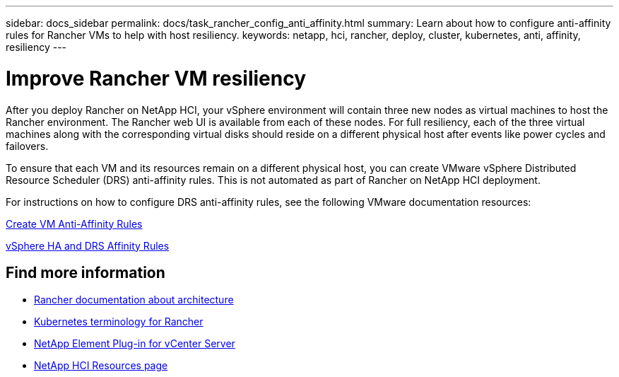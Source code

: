 ---
sidebar: docs_sidebar
permalink: docs/task_rancher_config_anti_affinity.html
summary: Learn about how to configure anti-affinity rules for Rancher VMs to help with host resiliency.
keywords: netapp, hci, rancher, deploy, cluster, kubernetes, anti, affinity, resiliency
---

= Improve Rancher VM resiliency
:hardbreaks:
:nofooter:
:icons: font
:linkattrs:
:imagesdir: ../media/

[.lead]
After you deploy Rancher on NetApp HCI, your vSphere environment will contain three new nodes as virtual machines to host the Rancher environment. The Rancher web UI is available from each of these nodes. For full resiliency, each of the three virtual machines along with the corresponding virtual disks should reside on a different physical host after events like power cycles and failovers.

To ensure that each VM and its resources remain on a different physical host, you can create VMware vSphere Distributed Resource Scheduler (DRS) anti-affinity rules. This is not automated as part of Rancher on NetApp HCI deployment.

For instructions on how to configure DRS anti-affinity rules, see the following VMware documentation resources:

https://docs.vmware.com/en/VMware-vSphere/7.0/com.vmware.vsphere.resmgmt.doc/GUID-FBE46165-065C-48C2-B775-7ADA87FF9A20.html[Create VM Anti-Affinity Rules]

https://docs.vmware.com/en/VMware-vSphere/7.0/com.vmware.vsphere.avail.doc/GUID-E137A9F8-17E4-4DE7-B986-94A0999CF327.html[vSphere HA and DRS Affinity Rules]

[discrete]
== Find more information
* https://rancher.com/docs/rancher/v2.x/en/overview/architecture/[Rancher documentation about architecture^]
* https://rancher.com/docs/rancher/v2.x/en/overview/concepts/[Kubernetes terminology for Rancher]
* https://docs.netapp.com/us-en/vcp/index.html[NetApp Element Plug-in for vCenter Server^]
* https://www.netapp.com/us/documentation/hci.aspx[NetApp HCI Resources page^]
